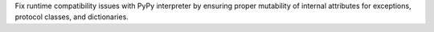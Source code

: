 Fix runtime compatibility issues with PyPy interpreter by ensuring proper mutability
of internal attributes for exceptions, protocol classes, and dictionaries.